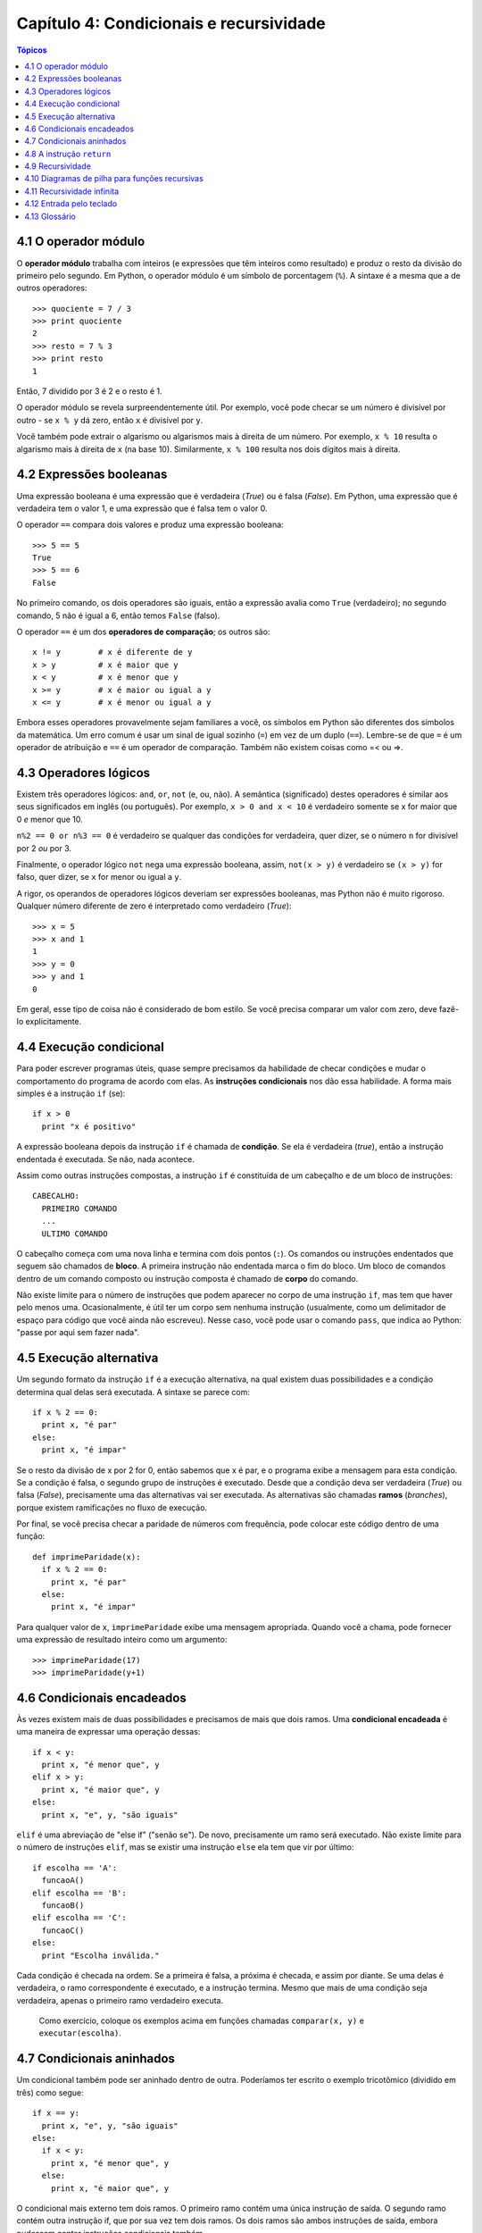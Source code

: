.. $Id: capitulo_04.rst,v 2.4 2007-04-23 22:58:42 luciano Exp $

========================================
Capítulo 4: Condicionais e recursividade
========================================

.. contents:: Tópicos

--------------------------------------
4.1 O operador módulo
--------------------------------------

O **operador módulo** trabalha com inteiros (e expressões que têm inteiros como resultado) e produz o resto da divisão do primeiro pelo segundo. Em Python, o operador módulo é um símbolo de porcentagem (``%``). A sintaxe é a mesma que a de outros operadores::

  >>> quociente = 7 / 3
  >>> print quociente
  2
  >>> resto = 7 % 3
  >>> print resto
  1

Então, 7 dividido por 3 é 2 e o resto é 1.

O operador módulo se revela surpreendentemente útil. Por exemplo, você pode checar se um número é divisível por outro - se ``x % y`` dá zero, então ``x`` é divisível por ``y``.

Você também pode extrair o algarismo ou algarismos mais à direita de um número. Por exemplo, ``x % 10`` resulta o algarismo mais à direita de ``x`` (na base 10). Similarmente, ``x % 100`` resulta nos dois dígitos mais à direita.

------------------------------------
4.2 Expressões booleanas
------------------------------------

Uma expressão booleana é uma expressão que é verdadeira (*True*) ou é falsa (*False*). Em Python, uma expressão que é verdadeira tem o valor 1, e uma expressão que é falsa tem o valor 0.

O operador ``==`` compara dois valores e produz uma expressão booleana::

  >>> 5 == 5
  True
  >>> 5 == 6
  False

No primeiro comando, os dois operadores são iguais, então a expressão avalia como ``True`` (verdadeiro); no segundo comando, 5 não é igual a 6, então temos ``False`` (falso).

O operador ``==`` é um dos **operadores de comparação**; os outros são::

  x != y	# x é diferente de y
  x > y		# x é maior que y
  x < y		# x é menor que y
  x >= y	# x é maior ou igual a y
  x <= y	# x é menor ou igual a y

Embora esses operadores provavelmente sejam familiares a você, os símbolos em Python são diferentes dos símbolos da matemática. Um erro comum é usar um sinal de igual sozinho (``=``) em vez de um duplo (``==``). Lembre-se de que ``=`` é um operador de atribuição e ``==`` é um operador de comparação. Também não existem coisas como =< ou =>.

--------------------------------
4.3 Operadores lógicos
--------------------------------

Existem três operadores lógicos: ``and``, ``or``, ``not`` (e, ou, não). A semântica (significado) destes operadores é similar aos seus significados em inglês (ou português). Por exemplo, ``x > 0 and x < 10`` é verdadeiro somente se x for maior que 0 *e* menor que 10.

``n%2 == 0 or n%3 == 0`` é verdadeiro se qualquer das condições for verdadeira, quer dizer, se o número ``n`` for divisível por 2 *ou* por 3.

Finalmente, o operador lógico ``not`` nega uma expressão booleana, assim, ``not(x > y)`` é verdadeiro se ``(x > y)`` for falso, quer dizer, se ``x`` for menor ou igual a ``y``.

A rigor, os operandos de operadores lógicos deveriam ser expressões booleanas, mas Python não é muito rigoroso. Qualquer número diferente de zero é interpretado como verdadeiro (*True*)::

  >>> x = 5
  >>> x and 1
  1
  >>> y = 0
  >>> y and 1
  0

Em geral, esse tipo de coisa não é considerado de bom estilo. Se você precisa comparar um valor com zero, deve fazê-lo explicitamente.

-----------------------------------
4.4 Execução condicional
-----------------------------------

Para poder escrever programas úteis, quase sempre precisamos da habilidade de checar condições e mudar o comportamento do programa de acordo com elas. As **instruções condicionais** nos dão essa habilidade. A forma mais simples é a instrução ``if`` (se)::

  if x > 0
    print "x é positivo"

A expressão booleana depois da instrução ``if`` é chamada de **condição**. Se ela é verdadeira (*true*), então a instrução endentada é executada. Se não, nada acontece.

Assim como outras instruções compostas, a instrução ``if`` é constituída de um cabeçalho e de um bloco de instruções::

  CABECALHO:
    PRIMEIRO COMANDO
    ...
    ULTIMO COMANDO

O cabeçalho começa com uma nova linha e termina com dois pontos (``:``). Os comandos ou instruções endentados que seguem são chamados de **bloco**. A primeira instrução não endentada marca o fim do bloco. Um bloco de comandos dentro de um comando composto ou instrução composta é chamado de **corpo** do comando.

Não existe limite para o número de instruções que podem aparecer no corpo de uma instrução ``if``, mas tem que haver pelo menos uma. Ocasionalmente, é útil ter um corpo sem nenhuma instrução (usualmente, como um delimitador de espaço para código que você ainda não escreveu). Nesse caso, você pode usar o comando ``pass``, que indica ao Python: "passe por aqui sem fazer nada".

-----------------------------------
4.5 Execução alternativa
-----------------------------------

Um segundo formato da instrução ``if`` é a execução alternativa, na qual existem duas possibilidades e a condição determina qual delas será executada. A sintaxe se parece com::

  if x % 2 == 0:
    print x, "é par"
  else:
    print x, "é impar"

Se o resto da divisão de x por 2 for 0, então sabemos que x é par, e o programa exibe a mensagem para esta condição. Se a condição é falsa, o segundo grupo de instruções é executado. Desde que a condição deva ser verdadeira (*True*) ou falsa (*False*), precisamente uma das alternativas vai ser executada. As alternativas são chamadas **ramos** (*branches*), porque existem ramificações no fluxo de execução.

Por final, se você precisa checar a paridade de números com frequência, pode colocar este código dentro de uma função::

  def imprimeParidade(x):
    if x % 2 == 0:
      print x, "é par"
    else:
      print x, "é impar"

Para qualquer valor de ``x``, ``imprimeParidade`` exibe uma mensagem apropriada. Quando você a chama, pode fornecer uma expressão de resultado inteiro como um argumento::

  >>> imprimeParidade(17)
  >>> imprimeParidade(y+1)

---------------------------------
4.6 Condicionais encadeados
---------------------------------

Às vezes existem mais de duas possibilidades e precisamos de mais que dois ramos. Uma **condicional encadeada** é uma maneira de expressar uma operação dessas::

  if x < y:
    print x, "é menor que", y
  elif x > y:
    print x, "é maior que", y
  else:
    print x, "e", y, "são iguais"

``elif`` é uma abreviação de "else if" ("senão se"). De novo, precisamente um ramo será executado. Não existe limite para o número de instruções ``elif``, mas se existir uma instrução ``else`` ela tem que vir por último::

  if escolha == 'A':
    funcaoA()
  elif escolha == 'B':
    funcaoB()
  elif escolha == 'C':
    funcaoC()
  else:
    print "Escolha inválida."

Cada condição é checada na ordem. Se a primeira é falsa, a próxima é checada, e assim por diante. Se uma delas é verdadeira, o ramo correspondente é executado, e a instrução termina. Mesmo que mais de uma condição seja verdadeira, apenas o primeiro ramo verdadeiro executa.

    Como exercício, coloque os exemplos acima em funções chamadas ``comparar(x, y)`` e ``executar(escolha)``.

----------------------------------
4.7 Condicionais aninhados
----------------------------------

Um condicional também pode ser aninhado dentro de outra. Poderíamos ter escrito o exemplo tricotômico (dividido em três) como segue::

  if x == y:
    print x, "e", y, "são iguais"
  else:
    if x < y:
      print x, "é menor que", y
    else:
      print x, "é maior que", y

O condicional mais externo tem dois ramos. O primeiro ramo contém uma única instrução de saída. O segundo ramo contém outra instrução if, que por sua vez tem dois ramos. Os dois ramos são ambos instruções de saída, embora pudessem conter instruções condicionais também.

Embora a endentação das instruções torne a estrutura aparente, condicionais aninhados tornam-se difíceis de ler rapidamente. Em geral, é uma boa ideia evitar o aninhamento quando for possível.

Operadores lógicos frequentemente fornecem uma maneira de simplificar instruções condicionais aninhadas. Por exemplo, podemos reescrever o código a seguir usando uma única condicional::

  if 0 < x:
    if x < 10:
      print "x é um número positivo de um só algarismo."

A instrução ``print`` é executada somente se a fizermos passar por ambos os condicionais, então, podemos usar um operador ``and``::

  if 0 < x and x < 10:
    print "x é um número positivo de um só algarismo."

Esses tipos de condições são comuns, assim, Python provê uma sintaxe alternativa que é similar à notação matemática::

  if 0 < x < 10:
    print "x é um número positivo de um só algarismo."


---------------------------------
4.8 A instrução ``return``
---------------------------------

O comando return permite terminar a execução de uma função antes que ela alcance seu fim. Uma razão para usá-lo é se você detectar uma condição de erro::

  import math  

  def imprimeLogaritmo(x):
    if x <= 0:
      print "Somente números positivos, por favor."
      return

    resultado = math.log(x)
    print "O log de x é ", resultado

A função ``imprimeLogaritmo`` recebe um parâmetro de nome ``x``. A primeira coisa que ela faz é checar se ``x`` é menor ou igual a 0, neste caso ela exibe uma mensagem de erro e então usa ``return`` para sair da função. O fluxo de execução imediatamente retorna ao ponto chamador, quer dizer, de onde a função foi chamada, e as linhas restantes da função não são executadas.

Lembre-se que para usar uma função do módulo de matemática, ``math``, você tem de importá-lo.

---------------------------
4.9 Recursividade
---------------------------

Já mencionamos que é válido uma função chamar outra função, e você viu vários exemplos disso. Mas ainda não tínhamos dito que também é válido uma função chamar a si mesma. Talvez não seja óbvio porque isso é bom, mas trata-se de uma das coisas mais mágicas e interessantes que um programa pode fazer. Por exemplo, dê uma olhada na seguinte função::

  def contagemRegressiva(n):
    if n == 0:
      print "Fogo!"
    else:
      print n
      contagemRegressiva(n-1)

``contagemRegressiva`` espera que o parâmetro, ``n``, seja um inteiro positivo. Se ``n`` for 0, ela produz como saída a palavra "Fogo!". De outro modo, ela produz como saída ``n`` e então chama uma função de nome ``contagemRegressiva`` -- ela mesma -- passando ``n-1`` como argumento.

O que acontece se chamarmos essa função da seguinte maneira::

  >>> contagemRegressiva(3)

A execução de ``contagemRegressiva`` começa com ``n=3``, e desde que ``n`` não é 0, produz como saída o valor 3, e então chama a si mesma...

A execução de ``contagemRegressiva`` começa com ``n=2``, e desde que ``n`` não é 0, produz como saída o valor 2, e então chama a si mesma...

A execução de ``contagemRegressiva`` começa com ``n=1``, e desde que ``n`` não é 0, produz como saída o valor 1, e então chama a si mesma...

A execução de ``contagemRegressiva`` começa com ``n=0``, e desde que ``n`` é 0, produz como saída a palavra "Fogo!" e então retorna.

A ``contagemRegressiva`` que tem ``n=1`` retorna.

A ``contagemRegressiva`` que tem ``n=2`` retorna.

A ``contagemRegressiva`` que tem ``n=3`` retorna.

E então estamos de volta em ``__main__`` (que viagem!). Assim, a saída completa se parece com::

  3
  2
  1
  Fogo!

Como um segundo exemplo, dê uma olhada novamente nas funções ``novaLinha`` e ``tresLinhas``::

  def novaLinha():
    print

  def tresLinhas():
    novaLinha()
    novaLinha()
    novaLinha()

Muito embora isso funcione, não seria muito útil se precisássemos gerar como saída 2 novas linhas, ou 106. Uma alternativa melhor seria esta::

  def nLinhas(n):
    if n > 0:
      print
      nLinhas(n-1)

Esse programa é similar a ``contagemRegressiva``. Sempre que n for maior que 0, ele gera como saída uma nova linha e então chama a si mesmo para gerar como saída ``n-1`` linhas adicionais. Deste modo, o número total de novas linhas é ``1 + (n-1)`` que, se você estudou álgebra direitinho, vem a ser o próprio ``n``.

O processo de uma função chamando a si mesma é chamado de **recursividade**, e tais funções são ditas recursivas.

------------------------------------------------
4.10 Diagramas de pilha para funções recursivas
------------------------------------------------

Na Seção 3.11, usamos um diagrama de pilha para representar o estado de um programa durante uma chamada de função. O mesmo tipo de diagrama pode ajudar a interpretar uma função recursiva.

Toda vez que uma função é chamada, Python cria um novo quadro (*frame*) para a função, que contém as variáveis locais e parâmetros da função. Para uma função recursiva, terá que existir mais de um quadro na pilha ao mesmo tempo.

Esta figura mostra um diagrama de pilha para ``contagemRegressiva``, chamada com ``n = 3``:

.. image:: fig/04_01_pilha2.png

Como de costume, no topo da pilha está o quadro para ``__main__``. Ele está vazio porque nem criamos qualquer variável em ``__main__`` nem passamos qualquer valor para ele.

Os quatro quadros ``contagemRegressiva`` têm valores diferentes para o parâmetro ``n``. A parte mais em baixo na pilha, onde ``n=0``, é chamada de **caso base**. Ele não faz uma chamada recursiva, então não há mais quadros.

    Como exercício, desenhe um diagrama de pilha para ``nLinhas`` chamada com ``n=4``.

---------------------------------
4.11 Recursividade infinita
---------------------------------

Se uma recursividade nunca chega ao caso base, ela prossegue fazendo chamadas recursivas para sempre, e o programa nunca termina. Isto é conhecido como recursividade infinita, e geralmente não é considerada uma boa ideia. Aqui está um programa mínimo com uma recursividade infinita::

  def recursiva():
    recursiva()

Na maioria dos ambientes de programação, um programa com recursividade infinita na verdade não roda para sempre. Python reporta uma mensagem de erro quando a profundidade máxima de recursividade é alcançada::

  File "<stdin>", line 2, in recursiva
  (98 repetitions omitted)
  File "<stdin>", line 2, in recursiva
  RuntimeError: Maximum recursion depth exceeded

Este traceback é um pouco maior do que aquele que vimos no capítulo anterior. Quando o erro ocorre, existem 100 quadros ``recursiva`` na pilha!

    Como exercício, escreva uma função com recursividade infinita e rode-a no interpretador Python.

--------------------------------
4.12 Entrada pelo teclado
--------------------------------

Os programas que temos escrito até agora são um pouco crus, no sentido de não aceitarem dados entrados pelo usuário. Eles simplesmente fazem a mesma coisa todas as vezes.

Python fornece funções nativas que pegam entradas pelo teclado. A mais simples é chamada ``raw_input``. Quando esta função é chamada, o programa pára e espera que o usuário digite alguma coisa. Quando o usuário aperta a tecla Enter ou Return, o programa prossegue e a função ``raw_input`` retorna o que o usuário digitou como uma ``string``::

  >>> entrada = raw_input()
  O que você está esperando?
  >>> print entrada
  O que você está esperando?

Antes de chamar ``raw_input``, é uma boa ideia exibir uma mensagem dizendo ao usuário o que ele deve entrar. Esta mensagem é uma como se fosse uma pergunta (*prompt*). Esta pergunta pode ser enviada como um argumento para ``raw_input``::

  >>> nome = raw_input("Qual... é o seu nome? ")
  Qual... é o seu nome? Arthur, Rei dos Bretões!
  >>> print nome
  Arthur, Rei dos Bretões!

Se esperamos que a entrada seja um inteiro, podemos usar a função ``input``::

  pergunta = "Qual... é a velocidade de vôo de uma andorinha?\n"
  velocidade = input(pergunta)

Se o usuário digita uma string de números, ela é convertida para um inteiro e atribuída a ``velocidade``. Infelizmente, se o usuário digitar um caractere que não seja um número, o programa trava::

  >>> velocidade = input(pergunta)
  Qual... é a velocidade de vôo de uma andorinha?
  De qual você fala, uma andorinha Africana ou uma Europeia?
  SyntaxError: invalid syntax

Para evitar esse tipo de erro, geralmente é bom usar ``raw_input`` para pegar uma string e, então, usar funções de conversão para converter para outros tipos.

----------------------
4.13 Glossário
----------------------

aninhamento (*nesting*)
    Estrutura de programa dentro da outra, como um comando condicional dentro de um bloco de outro comando condicional.

bloco (*block*)
    Grupo de comandos consecutivos com a mesma endentação.

caso base (*base case*)
    Bloco de comando condicional numa função recursiva que não resulta em uma chamada recursiva.

comando composto (*compound statement*)
    Comando que consiste de um cabeçalho e um corpo. O cabeçalho termina com um dois-pontos (:). O corpo é endentado em relação ao cabeçalho.

comando condicional (*conditional statement*)
    Comando que controla o fluxo de execução dependendo de alguma condição.

condição (*condition*)
    A expressão booleana que determina qual bloco será executado num comando condicional.

corpo (*body*)
    O bloco que se segue ao cabeçalho em um comando composto.

expressão booleana (*boolean expression*)
    Uma expressão que é verdadeira ou falsa.

operador de comparação (*comparison operator*)
    Um dos operadores que compara dois valores: ``==``, ``!=``, ``>``, ``<``, ``>=``, e ``<=``.

operador lógico (*logical operator*)
    Um dos operadores que combina expressões booleanas: ``and``, ``or``, e ``not``.

operador módulo (*modulus operator*)
    Operador denotado por um símbolo de porcentagem (%), que trabalha com inteiros e retorna o resto da divisão de um número por outro.

*prompt*
    Indicação visual que diz ao usuário que o programa está esperando uma entrada de dados.

recursividade (*recursion*)
    O processo de chamar a própria função que está sendo executada.

recursividade infinita (*infinite recursion*)
    Função que chama a si mesma recursivamente sem nunca chegar ao caso base. Após algum tempo, uma recursividade infinita causa um erro de execução.
